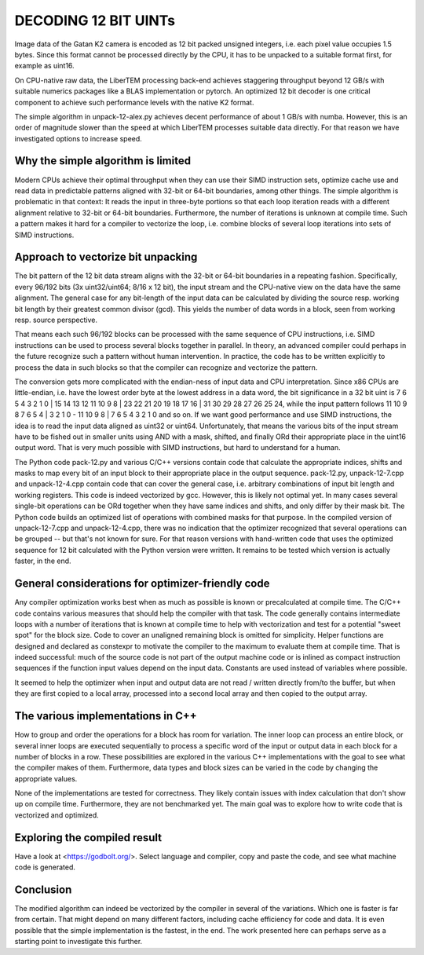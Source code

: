 DECODING 12 BIT UINTs
=====================

Image data of the Gatan K2 camera is encoded as 12 bit packed unsigned integers, i.e. each
pixel value occupies 1.5 bytes. Since this format cannot be processed directly by the CPU, it has 
to be unpacked to a suitable format first, for example as uint16.

On CPU-native raw data, the LiberTEM processing back-end achieves staggering throughput 
beyond 12 GB/s with suitable numerics packages like a BLAS implementation or pytorch. An 
optimized 12 bit decoder is one critical component to achieve such performance levels with 
the native K2 format.

The simple algorithm in unpack-12-alex.py achieves decent performance of about 1 GB/s with numba.
However, this is an order of magnitude slower than the speed at which LiberTEM processes suitable
data directly. For that reason we have investigated options to increase speed.

Why the simple algorithm is limited
-----------------------------------

Modern CPUs achieve their optimal throughput when they can use their SIMD instruction sets, 
optimize cache use and read data in predictable patterns aligned with 32-bit or 64-bit boundaries, 
among other things. The simple algorithm is problematic in that context: It reads the input in 
three-byte portions so that each loop iteration reads with a different alignment relative to 32-bit or 
64-bit boundaries. Furthermore, the number of iterations is unknown at compile time. Such a pattern 
makes it hard for a compiler to vectorize the loop, i.e. combine blocks of several loop iterations 
into sets of SIMD instructions.

Approach to vectorize bit unpacking
-----------------------------------

The bit pattern of the 12 bit data stream aligns with the 32-bit or 64-bit boundaries in a repeating
fashion. Specifically, every 96/192 bits (3x uint32/uint64; 8/16 x 12 bit), the input stream and the 
CPU-native view on the data have the same alignment. The general case for any bit-length of the input
data can be calculated by dividing the source resp. working bit length by their greatest common divisor
(gcd). This yields the number of data words in a block, seen from working resp. source perspective.

That means each such 96/192 blocks can be processed with the same sequence of CPU instructions, 
i.e. SIMD instructions can be used to process several blocks together in parallel. 
In theory, an advanced compiler could perhaps in the future recognize such a pattern without human 
intervention. In practice, the code has to be written explicitly to process the data in such 
blocks so that the compiler can recognize and vectorize the pattern.

The conversion gets more complicated with the endian-ness of input data and CPU interpretation. Since x86
CPUs are little-endian, i.e. have the lowest order byte at the lowest address in a data word, the bit significance
in a 32 bit uint is 7 6 5 4 3 2 1 0 | 15 14 13 12 11 10 9 8 | 23 22 21 20 19 18 17 16 | 31 30 29 28 27 26 25 24, while
the input pattern follows 11 10 9 8 7 6 5 4 | 3 2 1 0 - 11 10 9 8 | 7 6 5 4 3 2 1 0 and so on. 
If we want good performance and use SIMD instructions, the idea is to read the input data aligned as 
uint32 or uint64. Unfortunately, that means the various bits of the input stream have to 
be fished out in smaller units using AND with a mask, shifted, and finally ORd their appropriate 
place in the uint16 output word. That is very much possible with SIMD instructions, but 
hard to understand for a human. 

The Python code pack-12.py and various C/C++ versions contain code that calculate the appropriate indices,
shifts and masks to map every bit of an input block to their appropriate place in the output sequence. 
pack-12.py, unpack-12-7.cpp and unpack-12-4.cpp contain code that can cover the general case,
i.e. arbitrary combinations of input bit length and working registers. This code is indeed 
vectorized by gcc. However, this is likely not optimal yet. In many cases several single-bit 
operations can be ORd together when they have same indices and shifts, and only differ by 
their mask bit. The Python code builds an optimized list of operations with combined masks for that purpose.
In the compiled version of unpack-12-7.cpp and unpack-12-4.cpp, there was no indication that the
optimizer recognized that several operations can be grouped -- but that's not known for sure. 
For that reason versions with hand-written code that uses the optimized sequence for 12 bit 
calculated with the Python version were written. It remains to be tested which version is 
actually faster, in the end.

General considerations for optimizer-friendly code
--------------------------------------------------

Any compiler optimization works best when as much as possible is known or precalculated at 
compile time. The C/C++ code contains various measures that should help the compiler with 
that task. The code generally contains intermediate loops with a number of iterations that is 
known at compile time to help with vectorization and test for a potential "sweet spot" for the block size.
Code to cover an unaligned remaining block is omitted for simplicity. Helper functions are 
designed and declared as constexpr to motivate the compiler to the maximum to evaluate 
them at compile time. That is indeed successful: much of the source code is not part of the 
output machine code or is inlined as compact instruction sequences if the function input 
values depend on the input data. Constants are used instead of variables where possible.

It seemed to help the optimizer when input and output data are not read / written directly 
from/to the buffer, but when they are first copied to a local array, processed into a second 
local array and then copied to the output array.

The various implementations in C++
----------------------------------

How to group and order the operations for a block has room for variation.
The inner loop can process an entire block, or several inner loops are executed sequentially 
to process a specific word of the input or output data in each block for a number of 
blocks in a row. These possibilities are explored in the various C++ implementations with the goal to see
what the compiler makes of them. Furthermore, data types and block sizes can be varied
in the code by changing the appropriate values.

None of the implementations are tested for correctness. They likely contain issues with 
index calculation that don't show up on compile time. Furthermore, they are not 
benchmarked yet. The main goal was to explore how to write code that is vectorized and optimized.

Exploring the compiled result
-----------------------------

Have a look at <https://godbolt.org/>. Select language and compiler, copy and paste the code, 
and see what machine code is generated.

Conclusion
----------

The modified algorithm can indeed be vectorized by the compiler in several of the variations.
Which one is faster is far from certain. That might depend on many different factors, including
cache efficiency for code and data. It is even possible that the simple implementation is the 
fastest, in the end. The work presented here can perhaps serve as a starting point to 
investigate this further.

